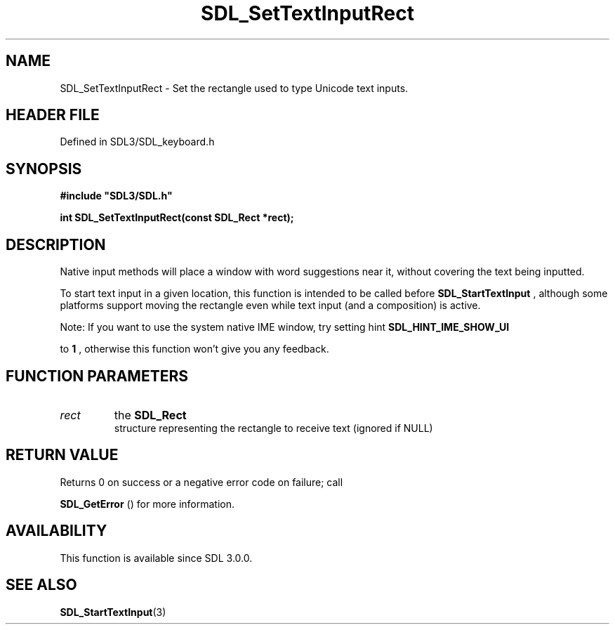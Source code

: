 .\" This manpage content is licensed under Creative Commons
.\"  Attribution 4.0 International (CC BY 4.0)
.\"   https://creativecommons.org/licenses/by/4.0/
.\" This manpage was generated from SDL's wiki page for SDL_SetTextInputRect:
.\"   https://wiki.libsdl.org/SDL_SetTextInputRect
.\" Generated with SDL/build-scripts/wikiheaders.pl
.\"  revision SDL-3.1.2-no-vcs
.\" Please report issues in this manpage's content at:
.\"   https://github.com/libsdl-org/sdlwiki/issues/new
.\" Please report issues in the generation of this manpage from the wiki at:
.\"   https://github.com/libsdl-org/SDL/issues/new?title=Misgenerated%20manpage%20for%20SDL_SetTextInputRect
.\" SDL can be found at https://libsdl.org/
.de URL
\$2 \(laURL: \$1 \(ra\$3
..
.if \n[.g] .mso www.tmac
.TH SDL_SetTextInputRect 3 "SDL 3.1.2" "Simple Directmedia Layer" "SDL3 FUNCTIONS"
.SH NAME
SDL_SetTextInputRect \- Set the rectangle used to type Unicode text inputs\[char46]
.SH HEADER FILE
Defined in SDL3/SDL_keyboard\[char46]h

.SH SYNOPSIS
.nf
.B #include \(dqSDL3/SDL.h\(dq
.PP
.BI "int SDL_SetTextInputRect(const SDL_Rect *rect);
.fi
.SH DESCRIPTION
Native input methods will place a window with word suggestions near it,
without covering the text being inputted\[char46]

To start text input in a given location, this function is intended to be
called before 
.BR SDL_StartTextInput
, although some
platforms support moving the rectangle even while text input (and a
composition) is active\[char46]

Note: If you want to use the system native IME window, try setting hint
.B 
.BR SDL_HINT_IME_SHOW_UI

to
.B 1
, otherwise this
function won't give you any feedback\[char46]

.SH FUNCTION PARAMETERS
.TP
.I rect
the 
.BR SDL_Rect
 structure representing the rectangle to receive text (ignored if NULL)
.SH RETURN VALUE
Returns 0 on success or a negative error code on failure; call

.BR SDL_GetError
() for more information\[char46]

.SH AVAILABILITY
This function is available since SDL 3\[char46]0\[char46]0\[char46]

.SH SEE ALSO
.BR SDL_StartTextInput (3)
